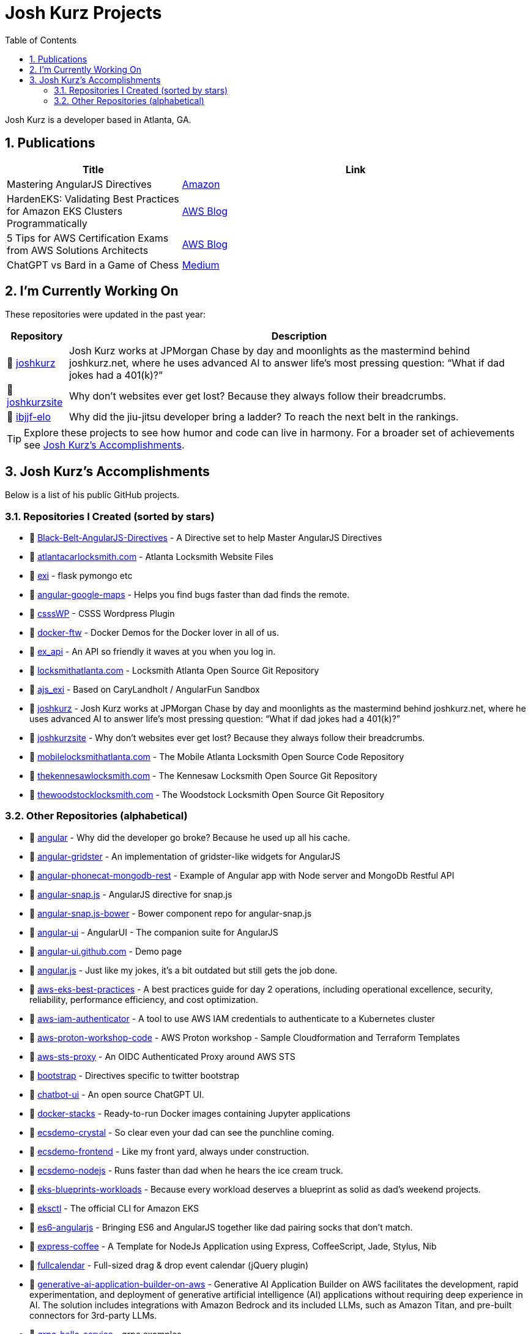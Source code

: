 = Josh Kurz Projects
:toc:
:toclevels: 2
:sectnums:
:sectanchors:

Josh Kurz is a developer based in Atlanta, GA.

toc::[]

== Publications

[%header,cols="1,2"]
|===
|Title | Link

|Mastering AngularJS Directives
|https://www.amazon.com/Mastering-AngularJS-Directives-Josh-Kurz/dp/178398158X/[Amazon]

|HardenEKS: Validating Best Practices for Amazon EKS Clusters Programmatically
|https://aws.amazon.com/blogs/containers/hardeneks-validating-best-practices-for-amazon-eks-clusters-programmatically/[AWS Blog]

|5 Tips for AWS Certification Exams from AWS Solutions Architects
|https://aws.amazon.com/blogs/training-and-certification/5-tips-for-aws-certification-exams-from-aws-solutions-architects/[AWS Blog]

|ChatGPT vs Bard in a Game of Chess
|https://medium.com/@jkurz25/chatgpt-vs-bard-in-a-game-of-chess-b3bbd796bf76[Medium]
|===

== I'm Currently Working On

These repositories were updated in the past year:

[%autowidth,cols="1,2",options="header"]
|===
|Repository | Description

|🚀 https://github.com/joshkurz/joshkurz[joshkurz]
|Josh Kurz works at JPMorgan Chase by day and moonlights as the mastermind behind joshkurz.net, where he uses advanced AI to answer life’s most pressing question: “What if dad jokes had a 401(k)?”

|🚀 https://github.com/joshkurz/joshkurzsite[joshkurzsite]
|Why don't websites ever get lost? Because they always follow their breadcrumbs.

|🚀 https://github.com/joshkurz/ibjjf-elo[ibjjf-elo]
|Why did the jiu-jitsu developer bring a ladder? To reach the next belt in the rankings.
|===

TIP: Explore these projects to see how humor and code can live in harmony. For a broader set of achievements see <<accomplishments>>.

== Josh Kurz's Accomplishments [[accomplishments]]

Below is a list of his public GitHub projects.

=== Repositories I Created (sorted by stars)

* 🐙 https://github.com/joshkurz/Black-Belt-AngularJS-Directives[Black-Belt-AngularJS-Directives] - A Directive set to help Master AngularJS Directives
* 🐙 https://github.com/joshkurz/atlantacarlocksmith.com[atlantacarlocksmith.com] - Atlanta Locksmith Website Files
* 🐙 https://github.com/joshkurz/exi[exi] - flask pymongo etc
* 🐙 https://github.com/joshkurz/angular-google-maps[angular-google-maps] - Helps you find bugs faster than dad finds the remote.
* 🐙 https://github.com/joshkurz/csssWP[csssWP] - CSSS Wordpress Plugin
* 🐙 https://github.com/joshkurz/docker-ftw[docker-ftw] - Docker Demos for the Docker lover in all of us.
* 🐙 https://github.com/joshkurz/ex_api[ex_api] - An API so friendly it waves at you when you log in.
* 🐙 https://github.com/joshkurz/locksmithatlanta.com[locksmithatlanta.com] - Locksmith Atlanta Open Source Git Repository
* 🐙 https://github.com/joshkurz/ajs_exi[ajs_exi] - Based on CaryLandholt / AngularFun Sandbox
* 🐙 https://github.com/joshkurz/joshkurz[joshkurz] - Josh Kurz works at JPMorgan Chase by day and moonlights as the mastermind behind joshkurz.net, where he uses advanced AI to answer life’s most pressing question: “What if dad jokes had a 401(k)?”
* 🐙 https://github.com/joshkurz/joshkurzsite[joshkurzsite] - Why don't websites ever get lost? Because they always follow their breadcrumbs.
* 🐙 https://github.com/joshkurz/mobilelocksmithatlanta.com[mobilelocksmithatlanta.com] - The Mobile Atlanta Locksmith Open Source Code Repository
* 🐙 https://github.com/joshkurz/thekennesawlocksmith.com[thekennesawlocksmith.com] - The Kennesaw Locksmith Open Source Git Repository
* 🐙 https://github.com/joshkurz/thewoodstocklocksmith.com[thewoodstocklocksmith.com] - The Woodstock Locksmith Open Source Git Repository

=== Other Repositories (alphabetical)

* 🐙 https://github.com/joshkurz/angular[angular] - Why did the developer go broke? Because he used up all his cache.
* 🐙 https://github.com/joshkurz/angular-gridster[angular-gridster] - An implementation of gridster-like widgets for AngularJS
* 🐙 https://github.com/joshkurz/angular-phonecat-mongodb-rest[angular-phonecat-mongodb-rest] - Example of Angular app with Node server and MongoDb Restful API
* 🐙 https://github.com/joshkurz/angular-snap.js[angular-snap.js] - AngularJS directive for snap.js
* 🐙 https://github.com/joshkurz/angular-snap.js-bower[angular-snap.js-bower] - Bower component repo for angular-snap.js
* 🐙 https://github.com/joshkurz/angular-ui[angular-ui] - AngularUI - The companion suite for AngularJS
* 🐙 https://github.com/joshkurz/angular-ui.github.com[angular-ui.github.com] - Demo page
* 🐙 https://github.com/joshkurz/angular.js[angular.js] - Just like my jokes, it's a bit outdated but still gets the job done.
* 🐙 https://github.com/joshkurz/aws-eks-best-practices[aws-eks-best-practices] - A best practices guide for day 2 operations, including operational excellence, security, reliability, performance efficiency, and cost optimization.
* 🐙 https://github.com/joshkurz/aws-iam-authenticator[aws-iam-authenticator] - A tool to use AWS IAM credentials to authenticate to a Kubernetes cluster
* 🐙 https://github.com/joshkurz/aws-proton-workshop-code[aws-proton-workshop-code] - AWS Proton workshop - Sample Cloudformation and Terraform Templates
* 🐙 https://github.com/joshkurz/aws-sts-proxy[aws-sts-proxy] - An OIDC Authenticated Proxy around AWS STS
* 🐙 https://github.com/joshkurz/bootstrap[bootstrap] - Directives specific to twitter bootstrap
* 🐙 https://github.com/joshkurz/chatbot-ui[chatbot-ui] - An open source ChatGPT UI.
* 🐙 https://github.com/joshkurz/docker-stacks[docker-stacks] - Ready-to-run Docker images containing Jupyter applications
* 🐙 https://github.com/joshkurz/ecsdemo-crystal[ecsdemo-crystal] - So clear even your dad can see the punchline coming.
* 🐙 https://github.com/joshkurz/ecsdemo-frontend[ecsdemo-frontend] - Like my front yard, always under construction.
* 🐙 https://github.com/joshkurz/ecsdemo-nodejs[ecsdemo-nodejs] - Runs faster than dad when he hears the ice cream truck.
* 🐙 https://github.com/joshkurz/eks-blueprints-workloads[eks-blueprints-workloads] - Because every workload deserves a blueprint as solid as dad's weekend projects.
* 🐙 https://github.com/joshkurz/eksctl[eksctl] - The official CLI for Amazon EKS
* 🐙 https://github.com/joshkurz/es6-angularjs[es6-angularjs] - Bringing ES6 and AngularJS together like dad pairing socks that don't match.
* 🐙 https://github.com/joshkurz/express-coffee[express-coffee] - A Template for NodeJs Application using Express, CoffeeScript, Jade, Stylus, Nib
* 🐙 https://github.com/joshkurz/fullcalendar[fullcalendar] - Full-sized drag & drop event calendar (jQuery plugin)
* 🐙 https://github.com/joshkurz/generative-ai-application-builder-on-aws[generative-ai-application-builder-on-aws] - Generative AI Application Builder on AWS facilitates the development, rapid experimentation, and deployment of generative artificial intelligence (AI) applications without requiring deep experience in AI. The solution includes integrations with Amazon Bedrock and its included LLMs, such as Amazon Titan, and pre-built connectors for 3rd-party LLMs.
* 🐙 https://github.com/joshkurz/grpc-hello-service[grpc-hello-service] - grpc examples
* 🐙 https://github.com/joshkurz/gulp-starter[gulp-starter] - Gets things running quicker than dad after his third cup of coffee.
* 🐙 https://github.com/joshkurz/hardeneks[hardeneks] - Runs checks to see if an EKS cluster follows EKS Best Practices.
* 🐙 https://github.com/joshkurz/hubot-datadog-snapshot[hubot-datadog-snapshot] - Hubot script for querying Datadog graph snapshots
* 🐙 https://github.com/joshkurz/ibjjf-elo[ibjjf-elo] - Why did the jiu-jitsu developer bring a ladder? To reach the next belt in the rankings.
* 🐙 https://github.com/joshkurz/kubectl[kubectl] - Issue tracker and mirror of kubectl code
* 🐙 https://github.com/joshkurz/kubernetes[kubernetes] - Production-Grade Container Scheduling and Management
* 🐙 https://github.com/joshkurz/kubetail[kubetail] - Bash script to tail Kubernetes logs from multiple pods at the same time
* 🐙 https://github.com/joshkurz/material[material] - Material design for Angular
* 🐙 https://github.com/joshkurz/node-dogapi[node-dogapi] - Datadog API Node.JS Client
* 🐙 https://github.com/joshkurz/outline-markdown[outline-markdown] - Render plain text outlines into jade and html.
* 🐙 https://github.com/joshkurz/proton-codebuild-provisioning-examples[proton-codebuild-provisioning-examples] - This repository contains sample IaC templates to demonstrate how to leverage Codebuild provisioning with AWS Proton.
* 🐙 https://github.com/joshkurz/skywalking-nodejs[skywalking-nodejs] - The NodeJS agent for Apache SkyWalking
* 🐙 https://github.com/joshkurz/ui-calendar[ui-calendar] - A complete AngularJS directive for the Arshaw FullCalendar.
